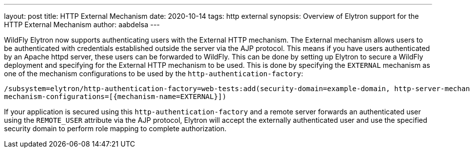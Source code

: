 ---
layout: post
title: HTTP External Mechanism
date: 2020-10-14
tags: http external
synopsis: Overview of Elytron support for the HTTP External Mechanism
author: aabdelsa
---

WildFly Elytron now supports authenticating users with the External HTTP mechanism. The External mechanism allows users to
be authenticated with credentials established outside the server via the AJP protocol. This means if you have users authenticated
by an Apache httpd server, these users can be forwarded to WildFly. This can be done by setting up
Elytron to secure a WildFly deployment and specifying for the External HTTP mechanism to be used. This is done by specifying
the `EXTERNAL` mechanism as one of the mechanism configurations to be used by the `http-authentication-factory`:
[source, shell]
----
/subsystem=elytron/http-authentication-factory=web-tests:add(security-domain=example-domain, http-server-mechanism-factory=example-factory,
mechanism-configurations=[{mechanism-name=EXTERNAL}])
----
If your application is secured using this `http-authentication-factory` and a remote server forwards an authenticated
user using the `REMOTE_USER` attribute via the AJP protocol, Elytron will accept the externally authenticated user and
use the specified security domain to perform role mapping to complete authorization.
